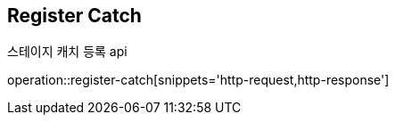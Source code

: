 == *Register Catch*
스테이지 캐치 등록 api

operation::register-catch[snippets='http-request,http-response']